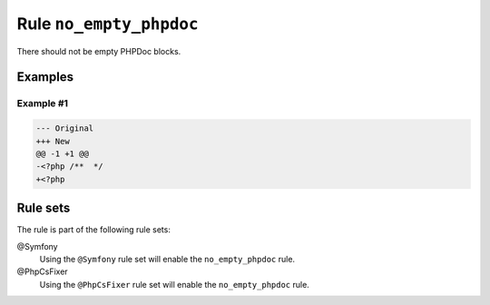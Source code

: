 ========================
Rule ``no_empty_phpdoc``
========================

There should not be empty PHPDoc blocks.

Examples
--------

Example #1
~~~~~~~~~~

.. code-block:: diff

   --- Original
   +++ New
   @@ -1 +1 @@
   -<?php /**  */
   +<?php 

Rule sets
---------

The rule is part of the following rule sets:

@Symfony
  Using the ``@Symfony`` rule set will enable the ``no_empty_phpdoc`` rule.

@PhpCsFixer
  Using the ``@PhpCsFixer`` rule set will enable the ``no_empty_phpdoc`` rule.

